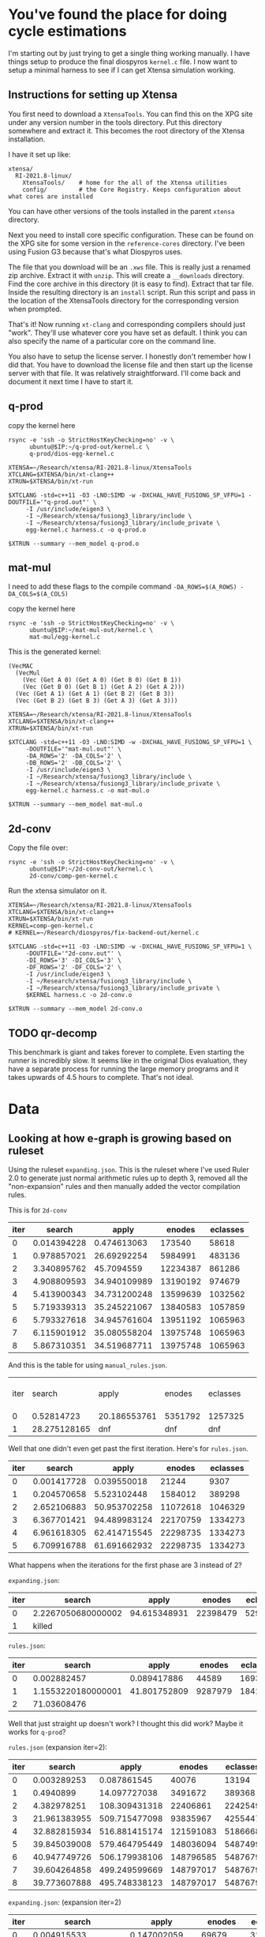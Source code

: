* You've found the place for doing cycle estimations

I'm starting out by just trying to get a single thing working manually. I have things
setup to produce the final diospyros =kernel.c= file. I now want to setup a minimal harness to see if I can get Xtensa simulation working.

** Instructions for setting up Xtensa

You first need to download a =XtensaTools=. You can find this on the XPG site under any version number in the tools directory. Put this directory somewhere and extract it. This becomes the root directory of the Xtensa installation.

I have it set up like:
#+begin_example
xtensa/
  RI-2021.8-linux/
    XtensaTools/    # home for the all of the Xtensa utilities
    config/         # the Core Registry. Keeps configuration about what cores are installed
#+end_example

You can have other versions of the tools installed in the parent =xtensa= directory.

Next you need to install core specific configuration. These can be found on the XPG site for some version in the =reference-cores= directory. I've been using Fusion G3 because that's what Diospyros uses.

The file that you download will be an =.xws= file. This is really just a renamed zip archive. Extract it with =unzip=. This will create a =__downloads= directory. Find the core archive in this directory (it is easy to find). Extract that tar file. Inside the resulting directory is an =install= script. Run this script and pass in the location of the XtensaTools directory for the corresponding version when prompted.

That's it! Now running =xt-clang= and corresponding compilers should just "work". They'll use whatever core you have set as default. I think you can also specify the name of a particular core on the command line.

You also have to setup the license server. I honestly don't remember how I did that. You have to download the license file and then start up the license server with that file. It was relatively straightforward. I'll come back and document it next time I have to start it.

** q-prod

copy the kernel here

#+begin_src async-shell :var IP=(ec2/get-ip "exp") :results silent
rsync -e 'ssh -o StrictHostKeyChecking=no' -v \
      ubuntu@$IP:~/q-prod-out/kernel.c \
      q-prod/dios-egg-kernel.c
#+end_src

#+begin_src async-shell :results silent :ansi t :dir q-prod :name q-prod
XTENSA=~/Research/xtensa/RI-2021.8-linux/XtensaTools
XTCLANG=$XTENSA/bin/xt-clang++
XTRUN=$XTENSA/bin/xt-run

$XTCLANG -std=c++11 -O3 -LNO:SIMD -w -DXCHAL_HAVE_FUSIONG_SP_VFPU=1 -DOUTFILE='"q-prod.out"' \
	 -I /usr/include/eigen3 \
	 -I ~/Research/xtensa/fusiong3_library/include \
	 -I ~/Research/xtensa/fusiong3_library/include_private \
	 egg-kernel.c harness.c -o q-prod.o

$XTRUN --summary --mem_model q-prod.o
#+end_src

** mat-mul

I need to add these flags to the compile command
=-DA_ROWS=$(A_ROWS) -DA_COLS=$(A_COLS)=

copy the kernel here
#+begin_src shell :var IP=(ec2/get-ip "exp") :results output
rsync -e 'ssh -o StrictHostKeyChecking=no' -v \
      ubuntu@$IP:~/mat-mul-out/kernel.c \
      mat-mul/egg-kernel.c
#+end_src

#+RESULTS:
: kernel.c
: 
: sent 61 bytes  received 1,490 bytes  620.40 bytes/sec
: total size is 2,084  speedup is 1.34

This is the generated kernel:

#+begin_example
(VecMAC
  (VecMul
    (Vec (Get A 0) (Get A 0) (Get B 0) (Get B 1))
    (Vec (Get B 0) (Get B 1) (Get A 2) (Get A 2)))
  (Vec (Get A 1) (Get A 1) (Get B 2) (Get B 3))
  (Vec (Get B 2) (Get B 3) (Get A 3) (Get A 3)))
#+end_example


#+begin_src async-shell :results silent :ansi t :dir mat-mul
XTENSA=~/Research/xtensa/RI-2021.8-linux/XtensaTools
XTCLANG=$XTENSA/bin/xt-clang++
XTRUN=$XTENSA/bin/xt-run

$XTCLANG -std=c++11 -O3 -LNO:SIMD -w -DXCHAL_HAVE_FUSIONG_SP_VFPU=1 \
	 -DOUTFILE='"mat-mul.out"' \
	 -DA_ROWS='2' -DA_COLS='2' \
	 -DB_ROWS='2' -DB_COLS='2' \
	 -I /usr/include/eigen3 \
	 -I ~/Research/xtensa/fusiong3_library/include \
	 -I ~/Research/xtensa/fusiong3_library/include_private \
	 egg-kernel.c harness.c -o mat-mul.o

$XTRUN --summary --mem_model mat-mul.o
#+end_src

** 2d-conv

Copy the file over:

#+begin_src async-shell :name rsync :var IP=(ec2/get-ip "exp") :results silent
rsync -e 'ssh -o StrictHostKeyChecking=no' -v \
      ubuntu@$IP:~/2d-conv-out/kernel.c \
      2d-conv/comp-gen-kernel.c
#+end_src

Run the xtensa simulator on it.

#+begin_src async-shell :name sim :results silent :ansi t :dir 2d-conv
XTENSA=~/Research/xtensa/RI-2021.8-linux/XtensaTools
XTCLANG=$XTENSA/bin/xt-clang++
XTRUN=$XTENSA/bin/xt-run
KERNEL=comp-gen-kernel.c
# KERNEL=~/Research/diospyros/fix-backend-out/kernel.c

$XTCLANG -std=c++11 -O3 -LNO:SIMD -w -DXCHAL_HAVE_FUSIONG_SP_VFPU=1 \
	 -DOUTFILE='"2d-conv.out"' \
	 -DI_ROWS='3' -DI_COLS='3' \
	 -DF_ROWS='2' -DF_COLS='2' \
	 -I /usr/include/eigen3 \
	 -I ~/Research/xtensa/fusiong3_library/include \
	 -I ~/Research/xtensa/fusiong3_library/include_private \
	 $KERNEL harness.c -o 2d-conv.o

$XTRUN --summary --mem_model 2d-conv.o
#+end_src

** TODO qr-decomp

This benchmark is giant and takes forever to complete. Even starting the runner is incredibly slow. It seems like in the original Dios evaluation, they have a separate process for running the large memory programs and it takes upwards of 4.5 hours to complete. That's not ideal.

* Data

** Looking at how e-graph is growing based on ruleset

Using the ruleset =expanding.json=. This is the ruleset where I've used Ruler 2.0 to generate just normal arithmetic rules up to depth 3, removed all the "non-expansion" rules and then manually added the vector compilation rules.

This is for =2d-conv=

#+name: 2d-conv-expanding
| iter |      search |        apply |   enodes | eclasses |
|------+-------------+--------------+----------+----------|
|    0 | 0.014394228 |  0.474613063 |   173540 |    58618 |
|    1 | 0.978857021 |  26.69292254 |  5984991 |   483136 |
|    2 | 3.340895762 |   45.7094559 | 12234387 |   861286 |
|    3 | 4.908809593 | 34.940109989 | 13190192 |   974679 |
|    4 | 5.413900343 | 34.731200248 | 13599639 |  1032562 |
|    5 | 5.719339313 | 35.245221067 | 13840583 |  1057859 |
|    6 | 5.793327618 | 34.945761604 | 13951192 |  1065963 |
|    7 | 6.115901912 | 35.080558204 | 13975748 |  1065963 |
|    8 | 5.867310351 | 34.519687711 | 13975748 |  1065963 |

And this is the table for using =manual_rules.json=.

| iter |       search | apply        | enodes  | eclasses |   | ------+---------+----------+--------------+-------------- |
|    0 |   0.52814723 | 20.186553761 | 5351792 | 1257325  |   |                                                           |
|    1 | 28.275128165 | dnf          | dnf     | dnf      |   |                                                           |

Well that one didn't even get past the first iteration. Here's for =rules.json=.

#+name: 2d-conv-rules
| iter |      search |        apply |   enodes | eclasses |
|------+-------------+--------------+----------+----------|
|    0 | 0.001417728 |  0.039550018 |    21244 |     9307 |
|    1 | 0.204570658 |  5.523102448 |  1584012 |   389298 |
|    2 | 2.652106883 | 50.953702258 | 11072618 |  1046329 |
|    3 | 6.367701421 | 94.489983124 | 22170759 |  1334273 |
|    4 | 6.961618305 | 62.414715545 | 22298735 |  1334273 |
|    5 | 6.709916788 | 61.691662932 | 22298735 |  1334273 |

What happens when the iterations for the first phase are 3 instead of 2? 

=expanding.json=:
| iter | search             |        apply |   enodes | eclasses |
|------+--------------------+--------------+----------+----------|
|    0 | 2.2267050680000002 | 94.615348931 | 22398479 |  5291230 |
|    1 | killed             |              |          |          |

=rules.json=:
| iter |             search |        apply |  enodes | eclasses |
|------+--------------------+--------------+---------+----------|
|    0 |        0.002882457 |  0.089417886 |   44589 |    16935 |
|    1 | 1.1553220180000001 | 41.801752809 | 9287979 |  1841504 |
|    2 |        71.03608476 |              |         |          |

Well that just straight up doesn't work? I thought this did work? Maybe it works for =q-prod=?

=rules.json= (expansion iter=2):
#+name: q-prod-rules
| iter |       search |         apply |    enodes | eclasses |
|------+--------------+---------------+-----------+----------|
|    0 |  0.003289253 |   0.087861545 |     40076 |    13194 |
|    1 |    0.4940899 |  14.097727038 |   3491672 |   389368 |
|    2 |  4.382978251 | 108.309431318 |  22406861 |  2242549 |
|    3 | 21.961383955 | 509.715477098 |  93835967 |  4255447 |
|    4 | 32.882815934 | 516.881415174 | 121591083 |  5186668 |
|    5 | 39.845039008 | 579.464795449 | 148036094 |  5487499 |
|    6 | 40.947749726 | 506.179938106 | 148796585 |  5487679 |
|    7 | 39.604264858 | 499.249599669 | 148797017 |  5487679 |
|    8 | 39.773607888 | 495.748338123 | 148797017 |  5487679 |

=expanding.json=: (expansion iter=2)
#+name: q-prod-expanding
| iter |             search |         apply |   enodes | eclasses |
|------+--------------------+---------------+----------+----------|
|    0 |        0.004915533 |   0.147002059 |    69679 |    31754 |
|    1 |        0.923069946 |  29.454689936 |  6588293 |   621366 |
|    2 | 5.8174557159999996 | 118.615584968 | 26212795 |  1168475 |
|    3 |        8.361541658 | 103.133977164 | 30353946 |  1467215 |
|    4 |        9.924798331 |  96.731343429 | 32306248 |  1793088 |
|    5 |       11.991250729 | 100.797493646 | 34176327 |  2051353 |
|    6 |       14.050943633 |  104.57464641 | 35590348 |  2287209 |
|    7 |       14.867557774 | 106.430438446 | 36700255 |  2452669 |
|    8 |       15.945125517 | 113.027889121 | 37740552 |  2581089 |
|    9 |       17.062338049 | 109.568791432 | 38198441 |  2612457 |
|   10 |       16.684745949 | 110.268900637 | 38394245 |  2639187 |
|   11 |       17.041021852 | 110.898836666 | 38516315 |  2645943 |
|   12 |          17.914887 | 114.840112695 | 38555735 |  2647311 |
|   13 |       17.774444006 | 114.964675838 | 38561261 |  2647707 |
|   14 |       17.121141341 | 109.669074948 | 38562089 |  2647887 |
|   15 |       17.054257338 | 109.208855336 | 38562089 |  2647887 |


** Making some graphs

#+header: :var data=q-prod-expanding
#+header: :file ruleset-analysis.png
#+begin_src R :session *ruleset* :colnames yes :results graphics file
library(tidyverse)

data %>%
  ggplot(aes(x = iter)) +
  geom_line(aes(y = search / apply, color="s/a")) +
  geom_line(aes(y = eclasses / enodes, color="c/n")) +
  scale_color_discrete()
#+end_src

#+RESULTS:
[[file:ruleset-analysis.png]]

